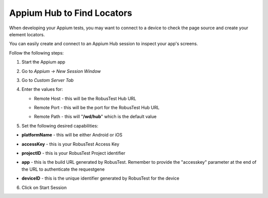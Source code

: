.. _hub-appium_development:

Appium Hub to Find Locators
===========================

.. role:: bolditalic
   :class: bolditalic

.. role:: underline
    :class: underline

When developing your Appium tests, you may want to connect to a device to check the page source and create your element locators.

You can easily create and connect to an Appium Hub session to inspect your app's screens.

Follow the following steps:

1. Start the Appium app

2. Go to *Appium -> New Session Window*  

3. Go to *Custom Server Tab*

4. Enter the values for:

   - :bolditalic:`Remote Host` - this will be the RobusTest Hub URL

   * :bolditalic:`Remote Port` - this will be the port for the RobusTest Hub URL

   - :bolditalic:`Remote Path` - this will "**/wd/hub**" which is the default value


5. Set the following desired capabilities:

- **platformName** - this will be either Android or iOS

* **accessKey** - this is your RobusTest Access Key

- **projectID** - this is your RobusTest Project identifier

* **app** - this is the build URL generated by RobusTest. Remember to provide the "accesskey" parameter at the end of the URL to authenticate the requestgene

- **deviceID** - this is the unique identifier generated by RobusTest for the device

6. Click on :bolditalic:`Start Session`
